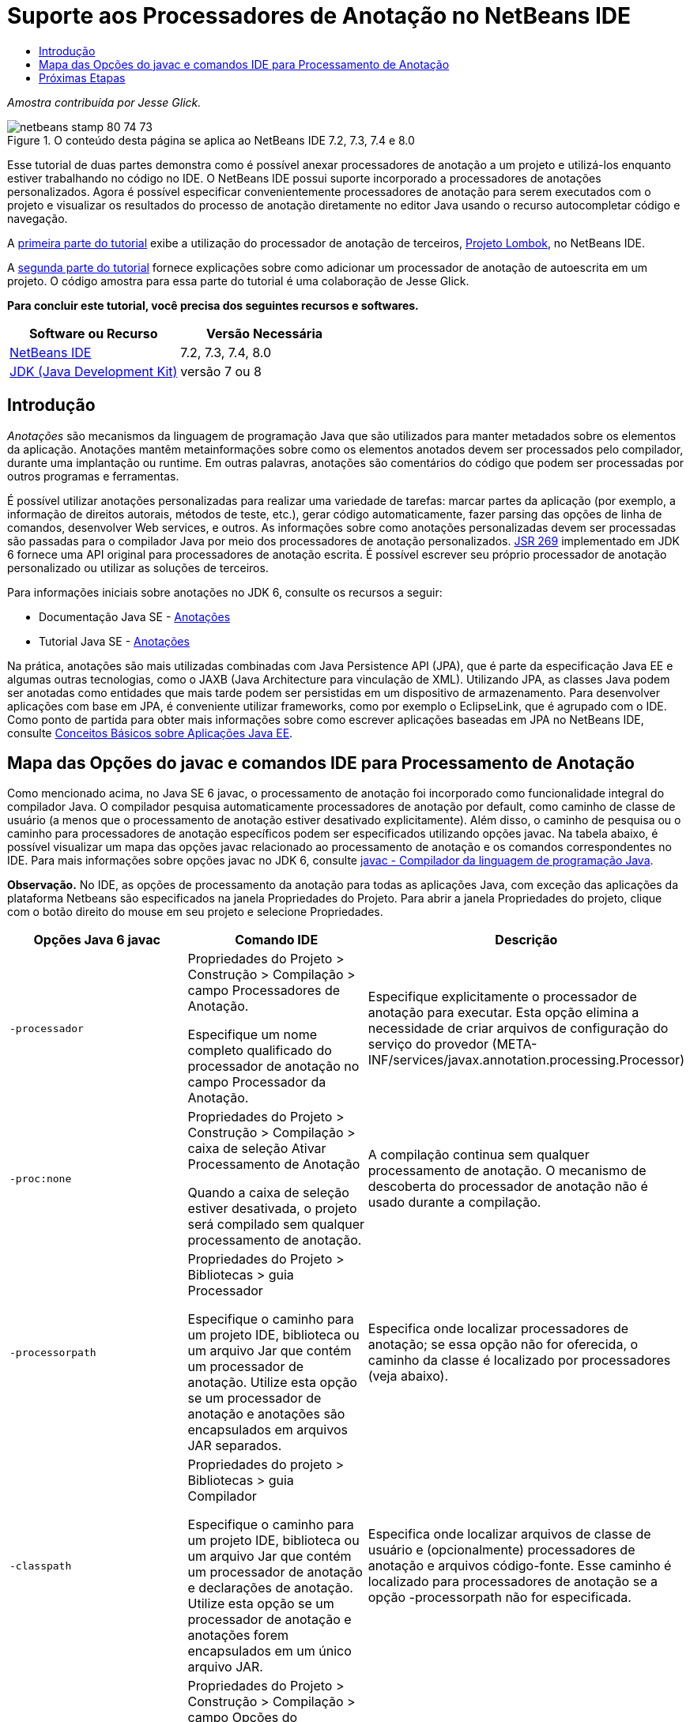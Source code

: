 // 
//     Licensed to the Apache Software Foundation (ASF) under one
//     or more contributor license agreements.  See the NOTICE file
//     distributed with this work for additional information
//     regarding copyright ownership.  The ASF licenses this file
//     to you under the Apache License, Version 2.0 (the
//     "License"); you may not use this file except in compliance
//     with the License.  You may obtain a copy of the License at
// 
//       http://www.apache.org/licenses/LICENSE-2.0
// 
//     Unless required by applicable law or agreed to in writing,
//     software distributed under the License is distributed on an
//     "AS IS" BASIS, WITHOUT WARRANTIES OR CONDITIONS OF ANY
//     KIND, either express or implied.  See the License for the
//     specific language governing permissions and limitations
//     under the License.
//

= Suporte aos Processadores de Anotação no NetBeans IDE
:jbake-type: tutorial
:jbake-tags: tutorials 
:markup-in-source: verbatim,quotes,macros
:jbake-status: published
:icons: font
:syntax: true
:source-highlighter: pygments
:toc: left
:toc-title:
:description: Suporte aos Processadores de Anotação no NetBeans IDE - Apache NetBeans
:keywords: Apache NetBeans, Tutorials, Suporte aos Processadores de Anotação no NetBeans IDE

_Amostra contribuída por Jesse Glick._



image::images/netbeans-stamp-80-74-73.png[title="O conteúdo desta página se aplica ao NetBeans IDE 7.2, 7.3, 7.4 e 8.0"]

Esse tutorial de duas partes demonstra como é possível anexar processadores de anotação a um projeto e utilizá-los enquanto estiver trabalhando no código no IDE. O NetBeans IDE possui suporte incorporado a processadores de anotações personalizados. Agora é possível especificar convenientemente processadores de anotação para serem executados com o projeto e visualizar os resultados do processo de anotação diretamente no editor Java usando o recurso autocompletar código e navegação.

A link:annotations-lombok.html[+primeira parte do tutorial+] exibe a utilização do processador de anotação de terceiros, link:http://projectlombok.org/[+Projeto Lombok+], no NetBeans IDE.

A link:annotations-custom.html[+segunda parte do tutorial+] fornece explicações sobre como adicionar um processador de anotação de autoescrita em um projeto. O código amostra para essa parte do tutorial é uma colaboração de Jesse Glick.

*Para concluir este tutorial, você precisa dos seguintes recursos e softwares.*

|===
|Software ou Recurso |Versão Necessária 

|link:https://netbeans.org/downloads/index.html[+NetBeans IDE+] |7.2, 7.3, 7.4, 8.0 

|link:http://www.oracle.com/technetwork/java/javase/downloads/index.html[+JDK (Java Development Kit)+] |versão 7 ou 8 
|===


== Introdução

_Anotações_ são mecanismos da linguagem de programação Java que são utilizados para manter metadados sobre os elementos da aplicação. Anotações mantêm metainformações sobre como os elementos anotados devem ser processados pelo compilador, durante uma implantação ou runtime. Em outras palavras, anotações são comentários do código que podem ser processadas por outros programas e ferramentas.

É possível utilizar anotações personalizadas para realizar uma variedade de tarefas: marcar partes da aplicação (por exemplo, a informação de direitos autorais, métodos de teste, etc.), gerar código automaticamente, fazer parsing das opções de linha de comandos, desenvolver Web services, e outros. As informações sobre como anotações personalizadas devem ser processadas são passadas para o compilador Java por meio dos processadores de anotação personalizados. link:http://www.jcp.org/en/jsr/detail?id=269[+JSR 269+] implementado em JDK 6 fornece uma API original para processadores de anotação escrita. É possível escrever seu próprio processador de anotação personalizado ou utilizar as soluções de terceiros.

Para informações iniciais sobre anotações no JDK 6, consulte os recursos a seguir:

* Documentação Java SE - link:http://download.oracle.com/javase/6/docs/technotes/guides/language/annotations.html[+Anotações+]
* Tutorial Java SE - link:http://download.oracle.com/javase/tutorial/java/javaOO/annotations.html[+Anotações+]

Na prática, anotações são mais utilizadas combinadas com Java Persistence API (JPA), que é parte da especificação Java EE e algumas outras tecnologias, como o JAXB (Java Architecture para vinculação de XML). Utilizando JPA, as classes Java podem ser anotadas como entidades que mais tarde podem ser persistidas em um dispositivo de armazenamento. Para desenvolver aplicações com base em JPA, é conveniente utilizar frameworks, como por exemplo o EclipseLink, que é agrupado com o IDE. Como ponto de partida para obter mais informações sobre como escrever aplicações baseadas em JPA no NetBeans IDE, consulte link:../javaee/javaee-gettingstarted.html[+Conceitos Básicos sobre Aplicações Java EE+].


== Mapa das Opções do javac e comandos IDE para Processamento de Anotação

Como mencionado acima, no Java SE 6 javac, o processamento de anotação foi incorporado como funcionalidade integral do compilador Java. O compilador pesquisa automaticamente processadores de anotação por default, como caminho de classe de usuário (a menos que o processamento de anotação estiver desativado explicitamente). Além disso, o caminho de pesquisa ou o caminho para processadores de anotação específicos podem ser especificados utilizando opções javac. Na tabela abaixo, é possível visualizar um mapa das opções javac relacionado ao processamento de anotação e os comandos correspondentes no IDE. Para mais informações sobre opções javac no JDK 6, consulte link:http://download.oracle.com/javase/6/docs/technotes/tools/windows/javac.html[+javac - Compilador da linguagem de programação Java+].

*Observação.* No IDE, as opções de processamento da anotação para todas as aplicações Java, com exceção das aplicações da plataforma Netbeans são especificados na janela Propriedades do Projeto. Para abrir a janela Propriedades do projeto, clique com o botão direito do mouse em seu projeto e selecione Propriedades.

|===
|Opções Java 6 javac |Comando IDE |Descrição 

| ``-processador ``  |

Propriedades do Projeto > Construção > Compilação > campo Processadores de Anotação.

Especifique um nome completo qualificado do processador de anotação no campo Processador da Anotação.

 |Especifique explicitamente o processador de anotação para executar. Esta opção elimina a necessidade de criar arquivos de configuração do serviço do provedor (META-INF/services/javax.annotation.processing.Processor) 

| ``-proc:none``  |

Propriedades do Projeto > Construção > Compilação > caixa de seleção Ativar Processamento de Anotação

Quando a caixa de seleção estiver desativada, o projeto será compilado sem qualquer processamento de anotação.

 |A compilação continua sem qualquer processamento de anotação. O mecanismo de descoberta do processador de anotação não é usado durante a compilação. 

| ``-processorpath``  |

Propriedades do Projeto > Bibliotecas > guia Processador

Especifique o caminho para um projeto IDE, biblioteca ou um arquivo Jar que contém um processador de anotação. Utilize esta opção se um processador de anotação e anotações são encapsulados em arquivos JAR separados.

 |Especifica onde localizar processadores de anotação; se essa opção não for oferecida, o caminho da classe é localizado por processadores (veja abaixo). 

| ``-classpath``  |

Propriedades do projeto > Bibliotecas > guia Compilador

Especifique o caminho para um projeto IDE, biblioteca ou um arquivo Jar que contém um processador de anotação e declarações de anotação. Utilize esta opção se um processador de anotação e anotações forem encapsulados em um único arquivo JAR.

 |Especifica onde localizar arquivos de classe de usuário e (opcionalmente) processadores de anotação e arquivos código-fonte. Esse caminho é localizado para processadores de anotação se a opção -processorpath não for especificada. 

| ``-A_key[=value]_``  |

Propriedades do Projeto > Construção > Compilação > campo Opções do processador

Adicione opções que devem ser passadas para o processador de anotação associado ao projeto. Esse valor é opcional.

 |(Opcional) Opções para passar para processadores de anotação. 
|===

 


== Próximas Etapas

Leia as partes a seguir do tutorial para aprender como utilizar anotações no IDE.

* link:annotations-lombok.html[+Parte I: Utilizando Projeto Lombok para Anotações Personalizadas+]
* link:annotations-custom.html[+Parte II: Utilizando o Próprio Processador de Anotação Personalizado no IDE+]

link:/about/contact_form.html?to=3&subject=Feedback:%20Using%20the%20Annotation%20Processors%20Support%20in%20the%20NetBeans%20IDE[+Enviar Feedback neste Tutorial+]
